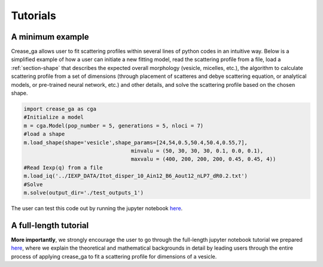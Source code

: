 Tutorials
=========

A minimum example
_________________

Crease_ga allows user to fit scattering profiles within several lines of python codes in an intuitive way. Below is a simplified example of how a user can initiate a new fitting model, read the scattering profile from a file, load a :ref:`section-shape` that describes the expected overall morphology (vesicle, micelles, etc.), the algorithm to calculate scattering profile from a set of dimensions (through placement of scatteres and debye scattering equation, or analytical models, or pre-trained neural network, etc.) and other details, and solve the scattering profile based on the chosen shape.

.. code:: ipython3

   import crease_ga as cga
   #Initialize a model
   m = cga.Model(pop_number = 5, generations = 5, nloci = 7)
   #load a shape    
   m.load_shape(shape='vesicle',shape_params=[24,54,0.5,50.4,50.4,0.55,7],
                                     minvalu = (50, 30, 30, 30, 0.1, 0.0, 0.1),
                                     maxvalu = (400, 200, 200, 200, 0.45, 0.45, 4))
   #Read Iexp(q) from a file                                  
   m.load_iq('../IEXP_DATA/Itot_disper_10_Ain12_B6_Aout12_nLP7_dR0.2.txt')
   #Solve
   m.solve(output_dir='./test_outputs_1')
   
The user can test this code out by running the jupyter notebook `here <https://github.com/arthijayaraman-lab/crease_ga/blob/master/tutorial/workflow-simplified.ipynb>`_. 

A full-length tutorial
______________________

**More importantly**, we strongly encourage the user to go through the full-length jupyter notebook tutorial we prepared `here <https://github.com/arthijayaraman-lab/crease_ga/blob/master/tutorial/CREASE_vesicles_tutorial-new.ipynb>`_, where we explain the theoretical and mathematical backgrounds in detail by leading users through the entire process of applying crease_ga to fit a scattering profile for dimensions of a vesicle.
